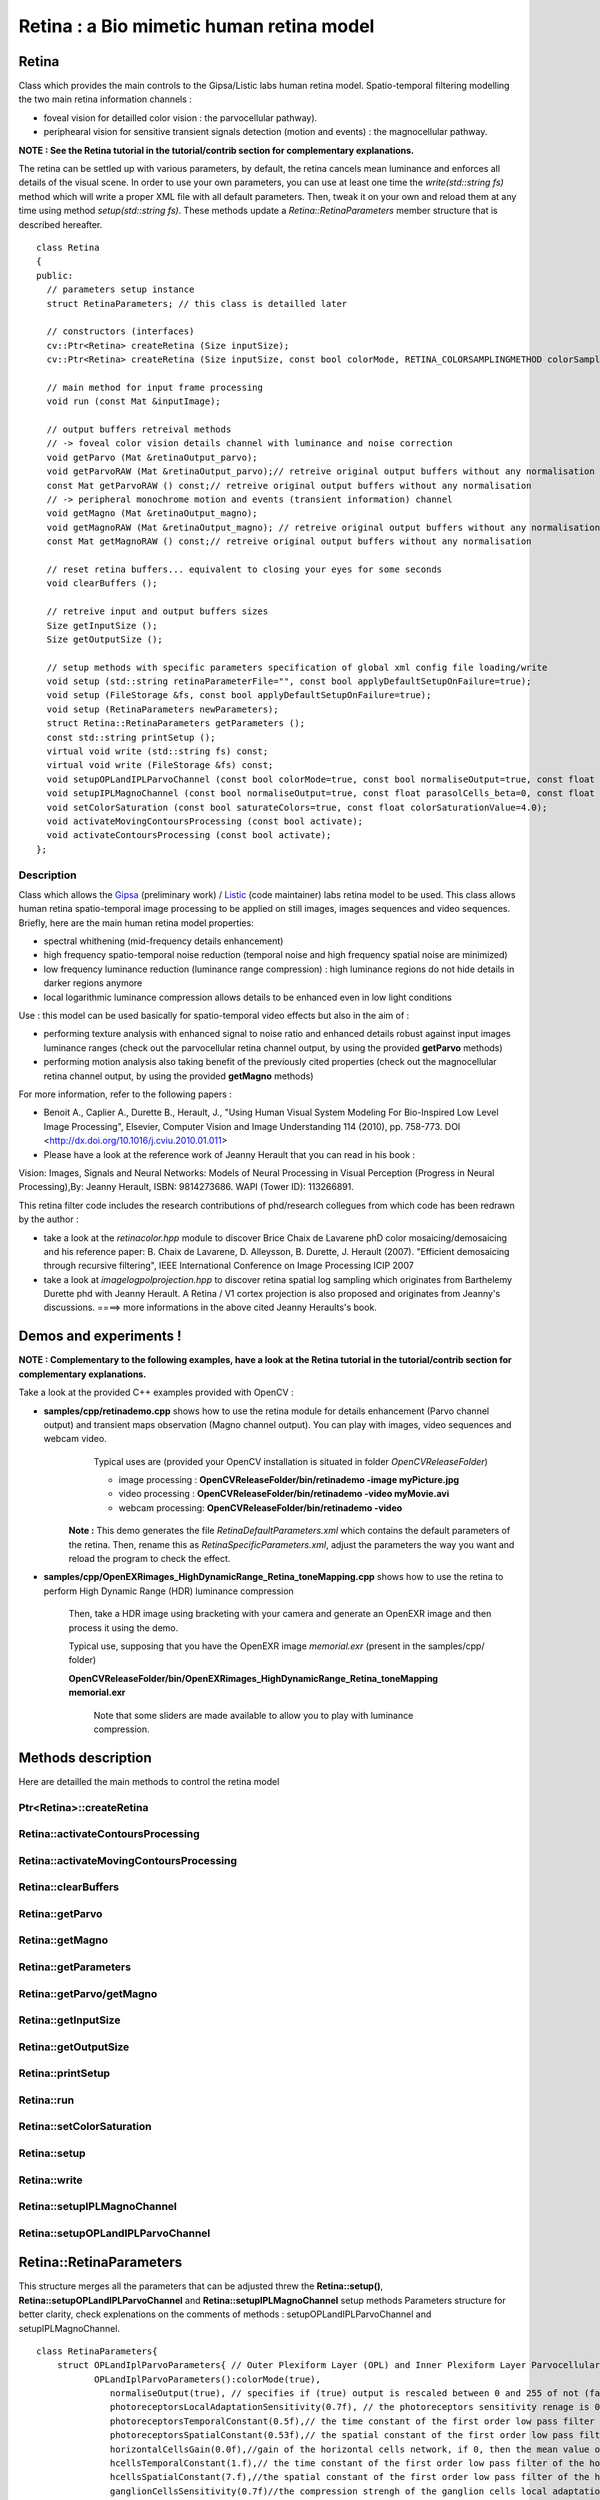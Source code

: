 Retina : a Bio mimetic human retina model
*****************************************

.. highlight:: cpp

Retina
======

.. ocv:class:: Retina

Class which provides the main controls to the Gipsa/Listic labs human  retina model. Spatio-temporal filtering modelling the two main retina information channels :

* foveal vision for detailled color vision : the parvocellular pathway).

* periphearal vision for sensitive transient signals detection (motion and events) : the magnocellular pathway.

**NOTE : See the Retina tutorial in the tutorial/contrib section for complementary explanations.**

The retina can be settled up with various parameters, by default, the retina cancels mean luminance and enforces all details of the visual scene. In order to use your own parameters, you can use at least one time the *write(std::string fs)* method which will write a proper XML file with all default parameters. Then, tweak it on your own and reload them at any time using method *setup(std::string fs)*. These methods update a *Retina::RetinaParameters* member structure that is described hereafter. ::

  class Retina
  {
  public:
    // parameters setup instance
    struct RetinaParameters; // this class is detailled later

    // constructors (interfaces)
    cv::Ptr<Retina> createRetina (Size inputSize);
    cv::Ptr<Retina> createRetina (Size inputSize, const bool colorMode, RETINA_COLORSAMPLINGMETHOD colorSamplingMethod=RETINA_COLOR_BAYER, const bool useRetinaLogSampling=false, const double reductionFactor=1.0, const double samplingStrenght=10.0);

    // main method for input frame processing
    void run (const Mat &inputImage);

    // output buffers retreival methods
    // -> foveal color vision details channel with luminance and noise correction
    void getParvo (Mat &retinaOutput_parvo);
    void getParvoRAW (Mat &retinaOutput_parvo);// retreive original output buffers without any normalisation
    const Mat getParvoRAW () const;// retreive original output buffers without any normalisation
    // -> peripheral monochrome motion and events (transient information) channel
    void getMagno (Mat &retinaOutput_magno);
    void getMagnoRAW (Mat &retinaOutput_magno); // retreive original output buffers without any normalisation 
    const Mat getMagnoRAW () const;// retreive original output buffers without any normalisation

    // reset retina buffers... equivalent to closing your eyes for some seconds
    void clearBuffers ();

    // retreive input and output buffers sizes
    Size getInputSize ();
    Size getOutputSize ();

    // setup methods with specific parameters specification of global xml config file loading/write
    void setup (std::string retinaParameterFile="", const bool applyDefaultSetupOnFailure=true);
    void setup (FileStorage &fs, const bool applyDefaultSetupOnFailure=true);
    void setup (RetinaParameters newParameters);
    struct Retina::RetinaParameters getParameters ();
    const std::string printSetup ();
    virtual void write (std::string fs) const;
    virtual void write (FileStorage &fs) const;
    void setupOPLandIPLParvoChannel (const bool colorMode=true, const bool normaliseOutput=true, const float photoreceptorsLocalAdaptationSensitivity=0.7, const float photoreceptorsTemporalConstant=0.5, const float photoreceptorsSpatialConstant=0.53, const float horizontalCellsGain=0, const float HcellsTemporalConstant=1, const float HcellsSpatialConstant=7, const float ganglionCellsSensitivity=0.7);
    void setupIPLMagnoChannel (const bool normaliseOutput=true, const float parasolCells_beta=0, const float parasolCells_tau=0, const float parasolCells_k=7, const float amacrinCellsTemporalCutFrequency=1.2, const float V0CompressionParameter=0.95, const float localAdaptintegration_tau=0, const float localAdaptintegration_k=7);
    void setColorSaturation (const bool saturateColors=true, const float colorSaturationValue=4.0);
    void activateMovingContoursProcessing (const bool activate);
    void activateContoursProcessing (const bool activate);
  };


Description
+++++++++++

Class which allows the `Gipsa <http://www.gipsa-lab.inpg.fr>`_ (preliminary work) / `Listic <http://www.listic.univ-savoie.fr>`_ (code maintainer) labs retina model to be used. This class allows human retina spatio-temporal image processing to be applied on still images, images sequences and video sequences. Briefly, here are the main human retina model properties:

* spectral whithening (mid-frequency details enhancement)

* high frequency spatio-temporal noise reduction (temporal noise and high frequency spatial noise are minimized)

* low frequency luminance reduction (luminance range compression) : high luminance regions do not hide details in darker regions anymore

* local logarithmic luminance compression allows details to be enhanced even in low light conditions

Use : this model can be used basically for spatio-temporal video effects but also in the aim of :

* performing texture analysis with enhanced signal to noise ratio and enhanced details robust against input images luminance ranges (check out the parvocellular retina channel output, by using the provided **getParvo** methods)

* performing motion analysis also taking benefit of the previously cited properties  (check out the magnocellular retina channel output, by using the provided **getMagno** methods)

For more information, refer to the following papers :

* Benoit A., Caplier A., Durette B., Herault, J., "Using Human Visual System Modeling For Bio-Inspired Low Level Image Processing", Elsevier, Computer Vision and Image Understanding 114 (2010), pp. 758-773. DOI <http://dx.doi.org/10.1016/j.cviu.2010.01.011>

* Please have a look at the reference work of Jeanny Herault that you can read in his book :

Vision: Images, Signals and Neural Networks: Models of Neural Processing in Visual Perception (Progress in Neural Processing),By: Jeanny Herault, ISBN: 9814273686. WAPI (Tower ID): 113266891.

This retina filter code includes the research contributions of phd/research collegues from which code has been redrawn by the author :

* take a look at the *retinacolor.hpp* module to discover Brice Chaix de Lavarene phD color mosaicing/demosaicing and his reference paper: B. Chaix de Lavarene, D. Alleysson, B. Durette, J. Herault (2007). "Efficient demosaicing through recursive filtering", IEEE International Conference on Image Processing ICIP 2007

* take a look at *imagelogpolprojection.hpp* to discover retina spatial log sampling which originates from Barthelemy Durette phd with Jeanny Herault. A Retina / V1 cortex projection is also proposed and originates from Jeanny's discussions. ====> more informations in the above cited Jeanny Heraults's book.

Demos and experiments !
=======================

**NOTE : Complementary to the following examples, have a look at the Retina tutorial in the tutorial/contrib section for complementary explanations.**

Take a look at the provided C++ examples provided with OpenCV :

* **samples/cpp/retinademo.cpp** shows how to use the retina module for details enhancement (Parvo channel output) and transient maps observation (Magno channel output). You can play with images, video sequences and webcam video.
    Typical uses are (provided your OpenCV installation is situated in folder *OpenCVReleaseFolder*)

    * image processing : **OpenCVReleaseFolder/bin/retinademo -image myPicture.jpg**

    * video processing : **OpenCVReleaseFolder/bin/retinademo -video myMovie.avi**

    * webcam processing: **OpenCVReleaseFolder/bin/retinademo -video**

   **Note :** This demo generates the file *RetinaDefaultParameters.xml* which contains the default parameters of the retina. Then, rename this as *RetinaSpecificParameters.xml*, adjust the parameters the way you want and reload the program to check the effect.


* **samples/cpp/OpenEXRimages_HighDynamicRange_Retina_toneMapping.cpp** shows how to use the retina to perform High Dynamic Range (HDR) luminance compression

   Then, take a HDR image using bracketing with your camera and generate an OpenEXR image and then process it using the demo.

   Typical use, supposing that you have the OpenEXR image *memorial.exr* (present in the samples/cpp/ folder)

   **OpenCVReleaseFolder/bin/OpenEXRimages_HighDynamicRange_Retina_toneMapping memorial.exr**

      Note that some sliders are made available to allow you to play with luminance compression.


Methods description
===================

Here are detailled the main methods to control the retina model

Ptr<Retina>::createRetina
++++++++++++++

.. ocv:function:: Ptr<Retina> createRetina(Size inputSize)
.. ocv:function:: Ptr<Retina> createRetina(Size inputSize, const bool colorMode, RETINA_COLORSAMPLINGMETHOD colorSamplingMethod = RETINA_COLOR_BAYER, const bool useRetinaLogSampling = false, const double reductionFactor = 1.0, const double samplingStrenght = 10.0 )

    Constructors from standardized interfaces : retreive a smart pointer to a Retina instance

    :param inputSize: the input frame size
    :param colorMode: the chosen processing mode : with or without color processing
    :param colorSamplingMethod: specifies which kind of color sampling will be used
        * RETINA_COLOR_RANDOM: each pixel position is either R, G or B in a random choice
        * RETINA_COLOR_DIAGONAL: color sampling is RGBRGBRGB..., line 2 BRGBRGBRG..., line 3, GBRGBRGBR...
        * RETINA_COLOR_BAYER: standard bayer sampling
    :param useRetinaLogSampling: activate retina log sampling, if true, the 2 following parameters can be used
    :param reductionFactor: only usefull if param useRetinaLogSampling=true, specifies the reduction factor of the output frame (as the center (fovea) is high resolution and corners can be underscaled, then a reduction of the output is allowed without precision leak
    :param samplingStrenght: only usefull if param useRetinaLogSampling=true, specifies the strenght of the log scale that is applied

Retina::activateContoursProcessing
++++++++++++++++++++++++++++++++++

.. ocv:function:: void Retina::activateContoursProcessing(const bool activate)

    Activate/desactivate the Parvocellular pathway processing (contours information extraction), by default, it is activated

    :param activate: true if Parvocellular (contours information extraction) output should be activated, false if not... if activated, the Parvocellular output can be retrieved using the **getParvo** methods

Retina::activateMovingContoursProcessing
++++++++++++++++++++++++++++++++++++++++

.. ocv:function:: void Retina::activateMovingContoursProcessing(const bool activate)

    Activate/desactivate the Magnocellular pathway processing (motion information extraction), by default, it is activated

    :param activate: true if Magnocellular output should be activated, false if not... if activated, the Magnocellular output can be retrieved using the **getMagno** methods

Retina::clearBuffers
++++++++++++++++++++

.. ocv:function:: void Retina::clearBuffers()

    Clears all retina buffers (equivalent to opening the eyes after a long period of eye close ;o) whatchout the temporal transition occuring just after this method call.

Retina::getParvo
++++++++++++++++

.. ocv:function:: void Retina::getParvo( Mat & retinaOutput_parvo )
.. ocv:function:: void Retina::getParvo( std::valarray<float> & retinaOutput_parvo )
.. ocv:function:: const std::valarray<float> & Retina::getParvo() const

    Accessor of the details channel of the retina (models foveal vision)

    :param retinaOutput_parvo: the output buffer (reallocated if necessary), format can be :

        * a Mat, this output is rescaled for standard 8bits image processing use in OpenCV

        * a 1D std::valarray Buffer (encoding is R1, R2, ... Rn), this output is the original retina filter model output, without any quantification or rescaling

Retina::getMagno
++++++++++++++++

.. ocv:function:: void Retina::getMagno( Mat & retinaOutput_magno )
.. ocv:function:: void Retina::getMagno( std::valarray<float> & retinaOutput_magno )
.. ocv:function:: const std::valarray<float> & Retina::getMagno() const

    Accessor of the motion channel of the retina (models peripheral vision)

    :param retinaOutput_magno: the output buffer (reallocated if necessary), format can be :

        * a Mat, this output is rescaled for standard 8bits image processing use in OpenCV

        * a 1D std::valarray Buffer (encoding is R1, R2, ... Rn), this output is the original retina filter model output, without any quantification or rescaling

Retina::getParameters
+++++++++++++++++++++

.. ocv:function:: struct Retina::RetinaParameters Retina::getParameters()

    Retrieve the current parameters values in a *Retina::RetinaParameters* structure

    :return: the current parameters setup

Retina::getParvo/getMagno
+++++++++++++++++++++++++

.. ocv:function:: void getParvo(Mat parvoOutput)
.. ocv:function:: void getParvoRAW(Mat parvoOutput)
.. ocv:function:: Mat getParvoRAW() 
    Retrieve the Parvocellular channel (details with color) output normalized between range [0;255] if not 'RAW'.

.. ocv:function:: void getParvo(Mat parvoOutput)
.. ocv:function:: void getParvoRAW(Mat parvoOutput)
.. ocv:function:: Mat getParvoRAW() 
    Retrieve the Magnocellular channel (transient events, grayscale) output normalized between range [0;255] if not 'RAW'.

Retina::getInputSize
++++++++++++++++++++

.. ocv:function:: Size Retina::inputSize()

    Retreive retina input buffer size

    :return: the retina input buffer size

Retina::getOutputSize
+++++++++++++++++++++

.. ocv:function:: Size Retina::outputSize()

    Retreive retina output buffer size that can be different from the input if a spatial log transformation is applied

    :return: the retina output buffer size

Retina::printSetup
++++++++++++++++++

.. ocv:function:: const std::string Retina::printSetup()

    Outputs a string showing the used parameters setup

    :return: a string which contains formatted parameters information

Retina::run
+++++++++++

.. ocv:function:: void Retina::run(const Mat & inputImage)

    Method which allows retina to be applied on an input image, after run, encapsulated retina module is ready to deliver its outputs using dedicated acccessors, see getParvo and getMagno methods

    :param inputImage: the input Mat image to be processed, can be gray level or BGR coded in any format (from 8bit to 16bits)

Retina::setColorSaturation
++++++++++++++++++++++++++

.. ocv:function:: void Retina::setColorSaturation(const bool saturateColors = true, const float colorSaturationValue = 4.0 )

    Activate color saturation as the final step of the color demultiplexing process -> this saturation is a sigmoide function applied to each channel of the demultiplexed image.

    :param saturateColors: boolean that activates color saturation (if true) or desactivate (if false)
    :param colorSaturationValue: the saturation factor : a simple factor applied on the chrominance buffers


Retina::setup
+++++++++++++

.. ocv:function:: void Retina::setup(std::string retinaParameterFile = "", const bool applyDefaultSetupOnFailure = true )
.. ocv:function:: void Retina::setup(FileStorage & fs, const bool applyDefaultSetupOnFailure = true )
.. ocv:function:: void Retina::setup(RetinaParameters newParameters)

    Try to open an XML retina parameters file to adjust current retina instance setup => if the xml file does not exist, then default setup is applied => warning, Exceptions are thrown if read XML file is not valid

    :param retinaParameterFile: the parameters filename
    :param applyDefaultSetupOnFailure: set to true if an error must be thrown on error
    :param fs: the open Filestorage which contains retina parameters
    :param newParameters: a parameters structures updated with the new target configuration

Retina::write
+++++++++++++

.. ocv:function:: void Retina::write( std::string fs ) const
.. ocv:function:: void Retina::write( FileStorage& fs ) const

    Write xml/yml formated parameters information

    :param fs: the filename of the xml file that will be open and writen with formatted parameters information

Retina::setupIPLMagnoChannel
++++++++++++++++++++++++++++

.. ocv:function:: void Retina::setupIPLMagnoChannel(const bool normaliseOutput = true, const float parasolCells_beta = 0, const float parasolCells_tau = 0, const float parasolCells_k = 7, const float amacrinCellsTemporalCutFrequency = 1.2, const float V0CompressionParameter = 0.95, const float localAdaptintegration_tau = 0, const float localAdaptintegration_k = 7 )

    Set parameters values for the Inner Plexiform Layer (IPL) magnocellular channel this channel processes signals output from OPL processing stage in peripheral vision, it allows motion information enhancement. It is decorrelated from the details channel. See reference papers for more details.

    :param normaliseOutput: specifies if (true) output is rescaled between 0 and 255 of not (false)
    :param parasolCells_beta: the low pass filter gain used for local contrast adaptation at the IPL level of the retina (for ganglion cells local adaptation), typical value is 0
    :param parasolCells_tau: the low pass filter time constant used for local contrast adaptation at the IPL level of the retina (for ganglion cells local adaptation), unit is frame, typical value is 0 (immediate response)
    :param parasolCells_k: the low pass filter spatial constant used for local contrast adaptation at the IPL level of the retina (for ganglion cells local adaptation), unit is pixels, typical value is 5
    :param amacrinCellsTemporalCutFrequency: the time constant of the first order high pass fiter of the magnocellular way (motion information channel), unit is frames, typical value is 1.2
    :param V0CompressionParameter: the compression strengh of the ganglion cells local adaptation output, set a value between 0.6 and 1 for best results, a high value increases more the low value sensitivity... and the output saturates faster, recommended value: 0.95
    :param localAdaptintegration_tau: specifies the temporal constant of the low pas filter involved in the computation of the local "motion mean" for the local adaptation computation
    :param localAdaptintegration_k: specifies the spatial constant of the low pas filter involved in the computation of the local "motion mean" for the local adaptation computation

Retina::setupOPLandIPLParvoChannel
++++++++++++++++++++++++++++++++++

.. ocv:function:: void Retina::setupOPLandIPLParvoChannel(const bool colorMode = true, const bool normaliseOutput = true, const float photoreceptorsLocalAdaptationSensitivity = 0.7, const float photoreceptorsTemporalConstant = 0.5, const float photoreceptorsSpatialConstant = 0.53, const float horizontalCellsGain = 0, const float HcellsTemporalConstant = 1, const float HcellsSpatialConstant = 7, const float ganglionCellsSensitivity = 0.7 )

    Setup the OPL and IPL parvo channels (see biologocal model) OPL is referred as Outer Plexiform Layer of the retina, it allows the spatio-temporal filtering which withens the spectrum and reduces spatio-temporal noise while attenuating global luminance (low frequency energy) IPL parvo is the OPL next processing stage, it refers to a part of the Inner Plexiform layer of the retina, it allows high contours sensitivity in foveal vision. See reference papers for more informations.

    :param colorMode: specifies if (true) color is processed of not (false) to then processing gray level image
    :param normaliseOutput: specifies if (true) output is rescaled between 0 and 255 of not (false)
    :param photoreceptorsLocalAdaptationSensitivity: the photoreceptors sensitivity renage is 0-1 (more log compression effect when value increases)
    :param photoreceptorsTemporalConstant: the time constant of the first order low pass filter of the photoreceptors, use it to cut high temporal frequencies (noise or fast motion), unit is frames, typical value is 1 frame
    :param photoreceptorsSpatialConstant: the spatial constant of the first order low pass filter of the photoreceptors, use it to cut high spatial frequencies (noise or thick contours), unit is pixels, typical value is 1 pixel
    :param horizontalCellsGain: gain of the horizontal cells network, if 0, then the mean value of the output is zero, if the parameter is near 1, then, the luminance is not filtered and is still reachable at the output, typicall value is 0
    :param HcellsTemporalConstant: the time constant of the first order low pass filter of the horizontal cells, use it to cut low temporal frequencies (local luminance variations), unit is frames, typical value is 1 frame, as the photoreceptors
    :param HcellsSpatialConstant: the spatial constant of the first order low pass filter of the horizontal cells, use it to cut low spatial frequencies (local luminance), unit is pixels, typical value is 5 pixel, this value is also used for local contrast computing when computing the local contrast adaptation at the ganglion cells level (Inner Plexiform Layer parvocellular channel model)
    :param ganglionCellsSensitivity: the compression strengh of the ganglion cells local adaptation output, set a value between 0.6 and 1 for best results, a high value increases more the low value sensitivity... and the output saturates faster, recommended value: 0.7


Retina::RetinaParameters
========================

.. ocv:struct:: Retina::RetinaParameters
This structure merges all the parameters that can be adjusted threw the **Retina::setup()**, **Retina::setupOPLandIPLParvoChannel** and **Retina::setupIPLMagnoChannel** setup methods
Parameters structure for better clarity, check explenations on the comments of methods : setupOPLandIPLParvoChannel and setupIPLMagnoChannel. ::

    class RetinaParameters{
        struct OPLandIplParvoParameters{ // Outer Plexiform Layer (OPL) and Inner Plexiform Layer Parvocellular (IplParvo) parameters
               OPLandIplParvoParameters():colorMode(true),
                  normaliseOutput(true), // specifies if (true) output is rescaled between 0 and 255 of not (false)
                  photoreceptorsLocalAdaptationSensitivity(0.7f), // the photoreceptors sensitivity renage is 0-1 (more log compression effect when value increases)
                  photoreceptorsTemporalConstant(0.5f),// the time constant of the first order low pass filter of the photoreceptors, use it to cut high temporal frequencies (noise or fast motion), unit is frames, typical value is 1 frame
                  photoreceptorsSpatialConstant(0.53f),// the spatial constant of the first order low pass filter of the photoreceptors, use it to cut high spatial frequencies (noise or thick contours), unit is pixels, typical value is 1 pixel
                  horizontalCellsGain(0.0f),//gain of the horizontal cells network, if 0, then the mean value of the output is zero, if the parameter is near 1, then, the luminance is not filtered and is still reachable at the output, typicall value is 0
                  hcellsTemporalConstant(1.f),// the time constant of the first order low pass filter of the horizontal cells, use it to cut low temporal frequencies (local luminance variations), unit is frames, typical value is 1 frame, as the photoreceptors. Reduce to 0.5 to limit retina after effects.
                  hcellsSpatialConstant(7.f),//the spatial constant of the first order low pass filter of the horizontal cells, use it to cut low spatial frequencies (local luminance), unit is pixels, typical value is 5 pixel, this value is also used for local contrast computing when computing the local contrast adaptation at the ganglion cells level (Inner Plexiform Layer parvocellular channel model)
                  ganglionCellsSensitivity(0.7f)//the compression strengh of the ganglion cells local adaptation output, set a value between 0.6 and 1 for best results, a high value increases more the low value sensitivity... and the output saturates faster, recommended value: 0.7
                  {};// default setup
               bool colorMode, normaliseOutput;
               float photoreceptorsLocalAdaptationSensitivity, photoreceptorsTemporalConstant, photoreceptorsSpatialConstant, horizontalCellsGain, hcellsTemporalConstant, hcellsSpatialConstant, ganglionCellsSensitivity;
           };
           struct IplMagnoParameters{ // Inner Plexiform Layer Magnocellular channel (IplMagno)
               IplMagnoParameters():
                  normaliseOutput(true), //specifies if (true) output is rescaled between 0 and 255 of not (false)
                  parasolCells_beta(0.f), // the low pass filter gain used for local contrast adaptation at the IPL level of the retina (for ganglion cells local adaptation), typical value is 0
                  parasolCells_tau(0.f), //the low pass filter time constant used for local contrast adaptation at the IPL level of the retina (for ganglion cells local adaptation), unit is frame, typical value is 0 (immediate response)
                  parasolCells_k(7.f), //the low pass filter spatial constant used for local contrast adaptation at the IPL level of the retina (for ganglion cells local adaptation), unit is pixels, typical value is 5
                  amacrinCellsTemporalCutFrequency(1.2f), //the time constant of the first order high pass fiter of the magnocellular way (motion information channel), unit is frames, typical value is 1.2
                  V0CompressionParameter(0.95f), the compression strengh of the ganglion cells local adaptation output, set a value between 0.6 and 1 for best results, a high value increases more the low value sensitivity... and the output saturates faster, recommended value: 0.95
                  localAdaptintegration_tau(0.f), // specifies the temporal constant of the low pas filter involved in the computation of the local "motion mean" for the local adaptation computation
                  localAdaptintegration_k(7.f) // specifies the spatial constant of the low pas filter involved in the computation of the local "motion mean" for the local adaptation computation
                  {};// default setup
               bool normaliseOutput;
               float parasolCells_beta, parasolCells_tau, parasolCells_k, amacrinCellsTemporalCutFrequency, V0CompressionParameter, localAdaptintegration_tau, localAdaptintegration_k;
           };
            struct OPLandIplParvoParameters OPLandIplParvo;
            struct IplMagnoParameters IplMagno;
    };
